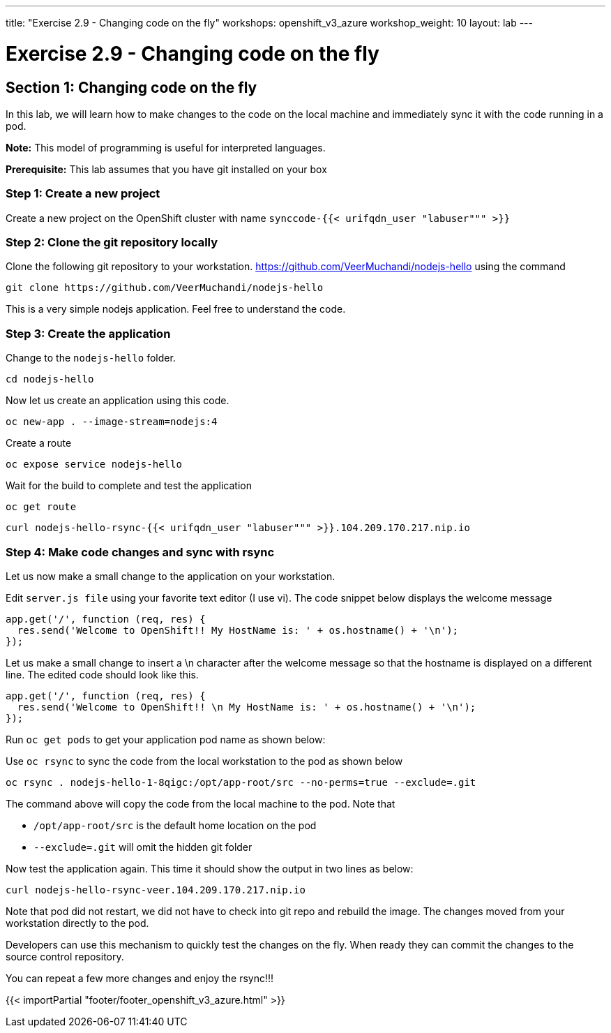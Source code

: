 ---
title: "Exercise 2.9 - Changing code on the fly"
workshops: openshift_v3_azure
workshop_weight: 10
layout: lab
---

:domain_name: redhatgov.io
:icons: font
:imagesdir: /workshops/openshift_v3_azure/images


= Exercise 2.9 - Changing code on the fly

== Section 1: Changing code on the fly

In this lab, we will learn how to make changes to the code on the local machine and immediately sync it with the code running in a pod.

*Note:* This model of programming is useful for interpreted languages.

*Prerequisite:* This lab assumes that you have git installed on your box

=== Step 1: Create a new project

Create a new project on the OpenShift cluster with name `synccode-{{< urifqdn_user "labuser""" >}}`

=== Step 2: Clone the git repository locally

Clone the following git repository to your workstation. https://github.com/VeerMuchandi/nodejs-hello using the command

[source,bash]
----
git clone https://github.com/VeerMuchandi/nodejs-hello
----

This is a very simple nodejs application. Feel free to understand the code.

=== Step 3: Create the application

Change to the `nodejs-hello` folder.

[source,bash]
----
cd nodejs-hello
----

Now let us create an application using this code.

[source,bash]
----
oc new-app . --image-stream=nodejs:4
----

Create a route

[source,bash]
----
oc expose service nodejs-hello
----

Wait for the build to complete and test the application

[source,bash]
----
oc get route
----

[source,bash]
----
curl nodejs-hello-rsync-{{< urifqdn_user "labuser""" >}}.104.209.170.217.nip.io
----

=== Step 4: Make code changes and sync with rsync

Let us now make a small change to the application on your workstation.

Edit `server.js file` using your favorite text editor (I use vi). The code snippet below displays the welcome message

[source,bash]
----
app.get('/', function (req, res) {
  res.send('Welcome to OpenShift!! My HostName is: ' + os.hostname() + '\n');
});
----

Let us make a small change to insert a \n character after the welcome message so that the hostname is displayed on a different line. The edited code should look like this.

[source,bash]
----
app.get('/', function (req, res) {
  res.send('Welcome to OpenShift!! \n My HostName is: ' + os.hostname() + '\n');
});
----

Run `oc get pods` to get your application pod name as shown below:

Use `oc rsync` to sync the code from the local workstation to the pod as shown below

[source,bash]
----
oc rsync . nodejs-hello-1-8qigc:/opt/app-root/src --no-perms=true --exclude=.git
----

The command above will copy the code from the local machine to the pod. Note that

- `/opt/app-root/src` is the default home location on the pod
- `--exclude=.git` will omit the hidden git folder

Now test the application again. This time it should show the output in two lines as below:

[source,bash]
----
curl nodejs-hello-rsync-veer.104.209.170.217.nip.io
----

Note that pod did not restart, we did not have to check into git repo and rebuild the image. The changes moved from your workstation directly to the pod.

Developers can use this mechanism to quickly test the changes on the fly. When ready they can commit the changes to the source control repository.

You can repeat a few more changes and enjoy the rsync!!!

{{< importPartial "footer/footer_openshift_v3_azure.html" >}}
